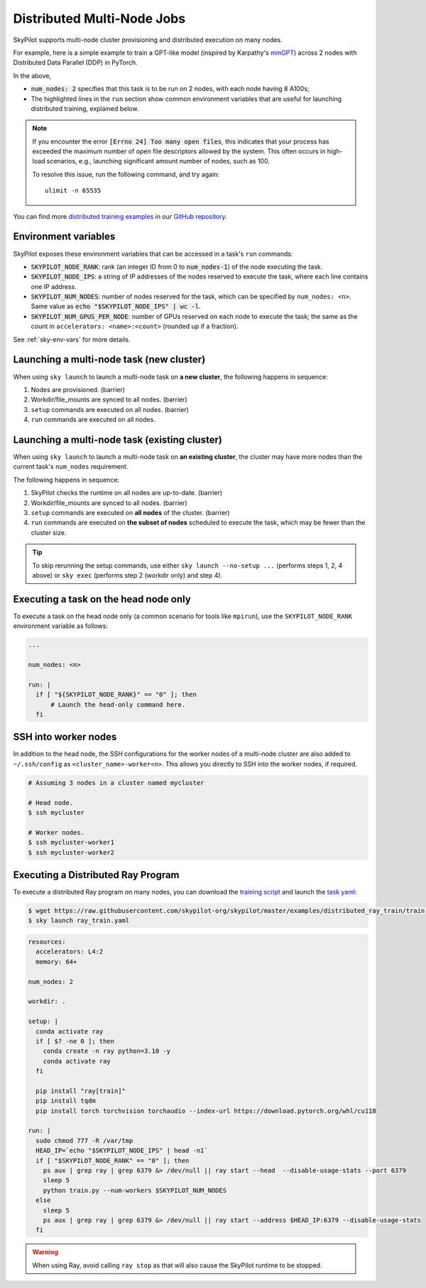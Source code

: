 .. _dist-jobs:

Distributed Multi-Node Jobs
================================================

SkyPilot supports multi-node cluster
provisioning and distributed execution on many nodes.

For example, here is a simple example to train a GPT-like model (inspired by Karpathy's `minGPT <https://github.com/karpathy/minGPT>`_) across 2 nodes with Distributed Data Parallel (DDP) in PyTorch.

.. code-block:: yaml
  :emphasize-lines: 6,19,23-24,26

  name: minGPT-ddp

  resources:
      accelerators: A100:8

  num_nodes: 2

  setup: |
      git clone --depth 1 https://github.com/pytorch/examples || true
      cd examples
      git filter-branch --prune-empty --subdirectory-filter distributed/minGPT-ddp
      # SkyPilot's default image on AWS/GCP has CUDA 11.6 (Azure 11.5).
      uv pip install -r requirements.txt "numpy<2" "torch==1.12.1+cu113" --extra-index-url https://download.pytorch.org/whl/cu113

  run: |
      cd examples/mingpt
      export LOGLEVEL=INFO

      MASTER_ADDR=$(echo "$SKYPILOT_NODE_IPS" | head -n1)
      echo "Starting distributed training, head node: $MASTER_ADDR"

      torchrun \
      --nnodes=$SKYPILOT_NUM_NODES \
      --nproc_per_node=$SKYPILOT_NUM_GPUS_PER_NODE \
      --master_addr=$MASTER_ADDR \
      --node_rank=${SKYPILOT_NODE_RANK} \
      --master_port=8008 \
      main.py


In the above,

- :code:`num_nodes: 2` specifies that this task is to be run on 2 nodes, with each node having 8 A100s;
- The highlighted lines in the ``run`` section show common environment variables that are useful for launching distributed training, explained below.

.. note::

    If you encounter the error :code:`[Errno 24] Too many open files`, this indicates that your process has exceeded the maximum number of open file descriptors allowed by the system. This often occurs in high-load scenarios, e.g., launching significant amount number of nodes, such as 100.

    To resolve this issue, run the following command, and try again:

    ::

        ulimit -n 65535

You can find more `distributed training examples <https://github.com/skypilot-org/skypilot/tree/master/examples/distributed-pytorch>`_ in our `GitHub repository <https://github.com/skypilot-org/skypilot/tree/master/examples>`_.

Environment variables
-----------------------------------------

SkyPilot exposes these environment variables that can be accessed in a task's ``run`` commands:

- :code:`SKYPILOT_NODE_RANK`: rank (an integer ID from 0 to :code:`num_nodes-1`) of
  the node executing the task.
- :code:`SKYPILOT_NODE_IPS`: a string of IP addresses of the nodes reserved to execute
  the task, where each line contains one IP address.
- :code:`SKYPILOT_NUM_NODES`: number of nodes reserved for the task, which can be specified by ``num_nodes: <n>``. Same value as :code:`echo "$SKYPILOT_NODE_IPS" | wc -l`.
- :code:`SKYPILOT_NUM_GPUS_PER_NODE`: number of GPUs reserved on each node to execute the
  task; the same as the count in ``accelerators: <name>:<count>`` (rounded up if a fraction).

See :ref:`sky-env-vars` for more details.

Launching a multi-node task (new cluster)
-------------------------------------------------

When using ``sky launch`` to launch a multi-node task on **a new cluster**, the following happens in sequence:

1. Nodes are provisioned. (barrier)
2. Workdir/file_mounts are synced to all nodes. (barrier)
3. ``setup`` commands are executed on all nodes. (barrier)
4. ``run`` commands are executed on all nodes.

Launching a multi-node task (existing cluster)
-------------------------------------------------

When using ``sky launch`` to launch a multi-node task on **an existing cluster**, the cluster may have more nodes than the current task's ``num_nodes`` requirement.

The following happens in sequence:

1. SkyPilot checks the runtime on all nodes are up-to-date. (barrier)
2. Workdir/file_mounts are synced to all nodes. (barrier)
3. ``setup`` commands are executed on **all nodes** of the cluster. (barrier)
4. ``run`` commands are executed on **the subset of nodes** scheduled to execute the task, which may be fewer than the cluster size.

.. tip::

  To skip rerunning the setup commands, use either ``sky launch --no-setup ...``
  (performs steps 1, 2, 4 above) or ``sky exec`` (performs step 2 (workdir only)
  and step 4).

Executing a task on the head node only
--------------------------------------
To execute a task on the head node only (a common scenario for tools like
``mpirun``), use the ``SKYPILOT_NODE_RANK`` environment variable as follows:

.. code-block:: yaml

   ...

   num_nodes: <n>

   run: |
     if [ "${SKYPILOT_NODE_RANK}" == "0" ]; then
         # Launch the head-only command here.
     fi


SSH into worker nodes
---------------------
In addition to the head node, the SSH configurations for the worker nodes of a multi-node cluster are also added to ``~/.ssh/config`` as ``<cluster_name>-worker<n>``.
This allows you directly to SSH into the worker nodes, if required.

.. code-block:: console

  # Assuming 3 nodes in a cluster named mycluster

  # Head node.
  $ ssh mycluster

  # Worker nodes.
  $ ssh mycluster-worker1
  $ ssh mycluster-worker2


Executing a Distributed Ray Program
------------------------------------
To execute a distributed Ray program on many nodes, you can download the `training script <https://github.com/skypilot-org/skypilot/blob/master/examples/distributed_ray_train/train.py>`_ and launch the `task yaml <https://github.com/skypilot-org/skypilot/blob/master/examples/distributed_ray_train/ray_train.yaml>`_:

.. code-block:: console

  $ wget https://raw.githubusercontent.com/skypilot-org/skypilot/master/examples/distributed_ray_train/train.py
  $ sky launch ray_train.yaml

.. code-block:: yaml
  
    resources:
      accelerators: L4:2
      memory: 64+
  
    num_nodes: 2

    workdir: .

    setup: |
      conda activate ray
      if [ $? -ne 0 ]; then
        conda create -n ray python=3.10 -y
        conda activate ray
      fi
      
      pip install "ray[train]"
      pip install tqdm
      pip install torch torchvision torchaudio --index-url https://download.pytorch.org/whl/cu118
  
    run: |
      sudo chmod 777 -R /var/tmp
      HEAD_IP=`echo "$SKYPILOT_NODE_IPS" | head -n1`
      if [ "$SKYPILOT_NODE_RANK" == "0" ]; then
        ps aux | grep ray | grep 6379 &> /dev/null || ray start --head  --disable-usage-stats --port 6379
        sleep 5
        python train.py --num-workers $SKYPILOT_NUM_NODES
      else
        sleep 5
        ps aux | grep ray | grep 6379 &> /dev/null || ray start --address $HEAD_IP:6379 --disable-usage-stats
      fi

.. warning:: 

  When using Ray, avoid calling ``ray stop`` as that will also cause the SkyPilot runtime to be stopped.


